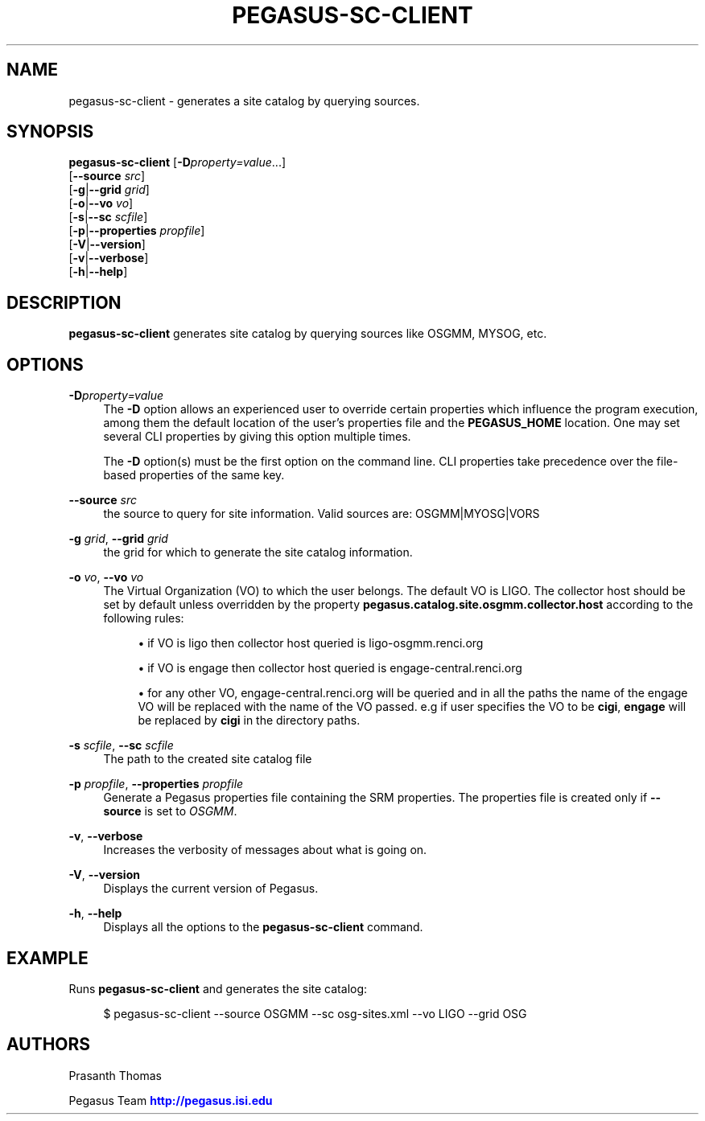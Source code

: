 '\" t
.\"     Title: pegasus-sc-client
.\"    Author: [see the "Authors" section]
.\" Generator: DocBook XSL Stylesheets v1.75.2 <http://docbook.sf.net/>
.\"      Date: 02/28/2012
.\"    Manual: \ \&
.\"    Source: \ \&
.\"  Language: English
.\"
.TH "PEGASUS\-SC\-CLIENT" "1" "02/28/2012" "\ \&" "\ \&"
.\" -----------------------------------------------------------------
.\" * Define some portability stuff
.\" -----------------------------------------------------------------
.\" ~~~~~~~~~~~~~~~~~~~~~~~~~~~~~~~~~~~~~~~~~~~~~~~~~~~~~~~~~~~~~~~~~
.\" http://bugs.debian.org/507673
.\" http://lists.gnu.org/archive/html/groff/2009-02/msg00013.html
.\" ~~~~~~~~~~~~~~~~~~~~~~~~~~~~~~~~~~~~~~~~~~~~~~~~~~~~~~~~~~~~~~~~~
.ie \n(.g .ds Aq \(aq
.el       .ds Aq '
.\" -----------------------------------------------------------------
.\" * set default formatting
.\" -----------------------------------------------------------------
.\" disable hyphenation
.nh
.\" disable justification (adjust text to left margin only)
.ad l
.\" -----------------------------------------------------------------
.\" * MAIN CONTENT STARTS HERE *
.\" -----------------------------------------------------------------
.SH "NAME"
pegasus-sc-client \- generates a site catalog by querying sources\&.
.SH "SYNOPSIS"
.sp
.nf
\fBpegasus\-sc\-client\fR [\fB\-D\fR\fIproperty=value\fR\&...]
                  [\fB\-\-source\fR \fIsrc\fR]
                  [\fB\-g\fR|\fB\-\-grid\fR \fIgrid\fR]
                  [\fB\-o\fR|\fB\-\-vo\fR \fIvo\fR]
                  [\fB\-s\fR|\fB\-\-sc\fR \fIscfile\fR]
                  [\fB\-p\fR|\fB\-\-properties\fR \fIpropfile\fR]
                  [\fB\-V\fR|\fB\-\-version\fR]
                  [\fB\-v\fR|\fB\-\-verbose\fR]
                  [\fB\-h\fR|\fB\-\-help\fR]
.fi
.SH "DESCRIPTION"
.sp
\fBpegasus\-sc\-client\fR generates site catalog by querying sources like OSGMM, MYSOG, etc\&.
.SH "OPTIONS"
.PP
\fB\-D\fR\fIproperty=value\fR
.RS 4
The
\fB\-D\fR
option allows an experienced user to override certain properties which influence the program execution, among them the default location of the user\(cqs properties file and the
\fBPEGASUS_HOME\fR
location\&. One may set several CLI properties by giving this option multiple times\&.
.sp
The
\fB\-D\fR
option(s) must be the first option on the command line\&. CLI properties take precedence over the file\-based properties of the same key\&.
.RE
.PP
\fB\-\-source\fR \fIsrc\fR
.RS 4
the source to query for site information\&. Valid sources are: OSGMM|MYOSG|VORS
.RE
.PP
\fB\-g\fR \fIgrid\fR, \fB\-\-grid\fR \fIgrid\fR
.RS 4
the grid for which to generate the site catalog information\&.
.RE
.PP
\fB\-o\fR \fIvo\fR, \fB\-\-vo\fR \fIvo\fR
.RS 4
The Virtual Organization (VO) to which the user belongs\&. The default VO is LIGO\&. The collector host should be set by default unless overridden by the property
\fBpegasus\&.catalog\&.site\&.osgmm\&.collector\&.host\fR
according to the following rules:
.sp
.RS 4
.ie n \{\
\h'-04'\(bu\h'+03'\c
.\}
.el \{\
.sp -1
.IP \(bu 2.3
.\}
if VO is ligo then collector host queried is ligo\-osgmm\&.renci\&.org
.RE
.sp
.RS 4
.ie n \{\
\h'-04'\(bu\h'+03'\c
.\}
.el \{\
.sp -1
.IP \(bu 2.3
.\}
if VO is engage then collector host queried is engage\-central\&.renci\&.org
.RE
.sp
.RS 4
.ie n \{\
\h'-04'\(bu\h'+03'\c
.\}
.el \{\
.sp -1
.IP \(bu 2.3
.\}
for any other VO, engage\-central\&.renci\&.org will be queried and in all the paths the name of the engage VO will be replaced with the name of the VO passed\&. e\&.g if user specifies the VO to be
\fBcigi\fR,
\fBengage\fR
will be replaced by
\fBcigi\fR
in the directory paths\&.
.RE
.RE
.PP
\fB\-s\fR \fIscfile\fR, \fB\-\-sc\fR \fIscfile\fR
.RS 4
The path to the created site catalog file
.RE
.PP
\fB\-p\fR \fIpropfile\fR, \fB\-\-properties\fR \fIpropfile\fR
.RS 4
Generate a Pegasus properties file containing the SRM properties\&. The properties file is created only if
\fB\-\-source\fR
is set to
\fIOSGMM\fR\&.
.RE
.PP
\fB\-v\fR, \fB\-\-verbose\fR
.RS 4
Increases the verbosity of messages about what is going on\&.
.RE
.PP
\fB\-V\fR, \fB\-\-version\fR
.RS 4
Displays the current version of Pegasus\&.
.RE
.PP
\fB\-h\fR, \fB\-\-help\fR
.RS 4
Displays all the options to the
\fBpegasus\-sc\-client\fR
command\&.
.RE
.SH "EXAMPLE"
.sp
Runs \fBpegasus\-sc\-client\fR and generates the site catalog:
.sp
.if n \{\
.RS 4
.\}
.nf
$ pegasus\-sc\-client \-\-source OSGMM \-\-sc osg\-sites\&.xml \-\-vo LIGO \-\-grid OSG
.fi
.if n \{\
.RE
.\}
.SH "AUTHORS"
.sp
Prasanth Thomas
.sp
Pegasus Team \m[blue]\fBhttp://pegasus\&.isi\&.edu\fR\m[]
